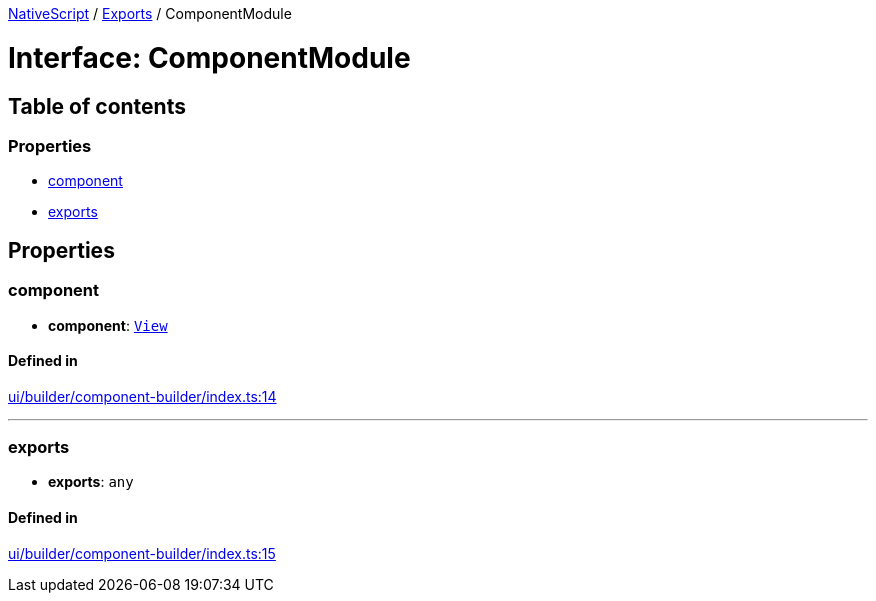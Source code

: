:doctype: book

xref:../README.adoc[NativeScript] / xref:../modules.adoc[Exports] / ComponentModule

= Interface: ComponentModule

== Table of contents

=== Properties

* link:ComponentModule.md#component[component]
* link:ComponentModule.md#exports[exports]

== Properties

[#component]
=== component

• *component*: xref:../classes/View.adoc[`View`]

==== Defined in

https://github.com/NativeScript/NativeScript/blob/02d4834bd/packages/core/ui/builder/component-builder/index.ts#L14[ui/builder/component-builder/index.ts:14]

'''

[#exports]
=== exports

• *exports*: `any`

==== Defined in

https://github.com/NativeScript/NativeScript/blob/02d4834bd/packages/core/ui/builder/component-builder/index.ts#L15[ui/builder/component-builder/index.ts:15]

